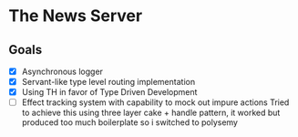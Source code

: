 * The News Server
** Goals
 - [X] Asynchronous logger
 - [X] Servant-like type level routing implementation
 - [X] Using TH in favor of Type Driven Development
 - [ ] Effect tracking system with capability to mock out impure actions
   Tried to achieve this using three layer cake + handle pattern, it worked but
   produced too much boilerplate so i switched to polysemy
